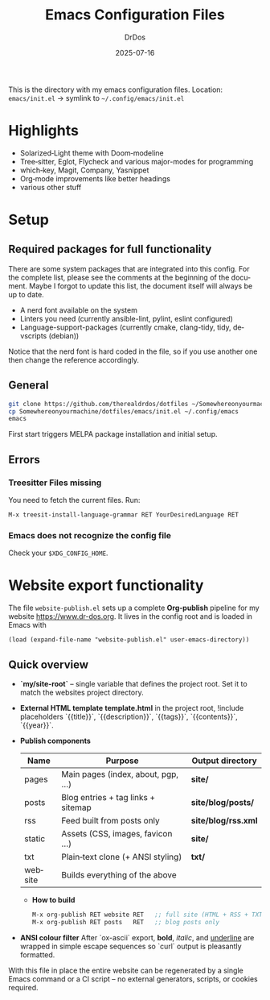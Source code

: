#+TITLE: Emacs Configuration Files
#+AUTHOR: DrDos
#+DATE: 2025-07-16
#+LANGUAGE: en
#+OPTIONS: toc:nil
#+PROPERTY: header-args :eval never-export

This is the directory with my emacs configuration files.
Location: =emacs/init.el= → symlink to =~/.config/emacs/init.el=

* Highlights
- Solarized‑Light theme with Doom‑modeline
- Tree‑sitter, Eglot, Flycheck and various major-modes for programming
- which‑key, Magit, Company, Yasnippet
- Org‑mode improvements like better headings
- various other stuff
  
* Setup
** Required packages for full functionality
There are some system packages that are integrated into this config. For the complete list, please see the comments at the beginning of the document.
Maybe I forgot to update this list, the document itself will always be up to date.

- A nerd font available on the system
- Linters you need (currently ansible-lint, pylint, eslint configured)
- Language-support-packages (currently cmake, clang-tidy, tidy, devscripts (debian))

Notice that the nerd font is hard coded in the file, so if you use another one then change the reference accordingly.
** General
#+begin_src bash
  git clone https://github.com/therealdrdos/dotfiles ~/Somewhereonyourmachine
  cp Somewhereonyourmachine/dotfiles/emacs/init.el ~/.config/emacs
  emacs
#+end_src
First start triggers MELPA package installation and initial setup.

** Errors
*** Treesitter Files missing
You need to fetch the current files. Run:
#+begin_src emacs-lisp
M-x treesit-install-language-grammar RET YourDesiredLanguage RET
#+end_src
*** Emacs does not recognize the config file
Check your =$XDG_CONFIG_HOME=.

* Website export functionality
The file ~website-publish.el~ sets up a complete *Org‑publish* pipeline for my
website [[https://www.dr-dos.org]].  It lives in the config root and is loaded in Emacs with

#+begin_src elisp
(load (expand-file-name "website-publish.el" user-emacs-directory))
#+end_src

** Quick overview
- *`my/site-root`* – single variable that defines the project root. Set it to match the websites project directory.
- *External HTML template*  
  *template.html* in the project root, !include placeholders  
  `{{title}}`, `{{description}}`, `{{tags}}`, `{{contents}}`, `{{year}}`.
- *Publish components*

  | Name    | Purpose                            | Output directory    |
  |---------+------------------------------------+---------------------|
  | pages   | Main pages (index, about, pgp, …)  | *site/*             |
  | posts   | Blog entries + tag links + sitemap | *site/blog/posts/*  |
  | rss     | Feed built from posts only         | *site/blog/rss.xml* |
  | static  | Assets (CSS, images, favicon …)    | *site/*             |
  | txt     | Plain‑text clone (+ ANSI styling)  | *txt/*              |
  | website | Builds everything of the above     |                     |

 - *How to build*
  #+begin_src emacs-lisp
  M-x org-publish RET website RET   ;; full site (HTML + RSS + TXT)
  M-x org-publish RET posts   RET   ;; blog posts only
  #+end_src

- *ANSI colour filter*
  After `ox-ascii` export, **bold**, /italic/, and _underline_ are wrapped in
  simple escape sequences so `curl` output is pleasantly formatted.

With this file in place the entire website can be regenerated by a single
Emacs command or a CI script – no external generators, scripts, or cookies
required.
